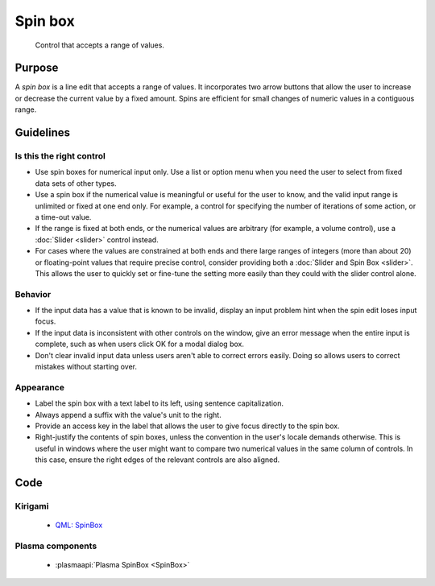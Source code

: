 Spin box
========

.. figure:: /img/Spinbox1.png
   :alt:  Spinbox
   :figclass: border
   
   Control that accepts a range of values.


Purpose
-------

A *spin box* is a line edit that accepts a range of values. It
incorporates two arrow buttons that allow the user to increase or
decrease the current value by a fixed amount. Spins are efficient for
small changes of numeric values in a contiguous range.

Guidelines
----------

Is this the right control
~~~~~~~~~~~~~~~~~~~~~~~~~

-  Use spin boxes for numerical input only. Use a list or option menu
   when you need the user to select from fixed data sets of other types.
-  Use a spin box if the numerical value is meaningful or useful for the
   user to know, and the valid input range is unlimited or fixed at one
   end only. For example, a control for specifying the number of
   iterations of some action, or a time-out value.
-  If the range is fixed at both ends, or the numerical values are
   arbitrary (for example, a volume control), use a :doc:`Slider <slider>` control
   instead.
-  For cases where the values are constrained at both ends and there
   large ranges of integers (more than about 20) or floating-point
   values that require precise control, consider providing both a
   :doc:`Slider and Spin Box <slider>`. This allows the user to quickly set or
   fine-tune the setting more easily than they could with the slider
   control alone.

Behavior
~~~~~~~~

-  If the input data has a value that is known to be invalid, display an
   input problem hint when the spin edit loses input focus.
-  If the input data is inconsistent with other controls on the window,
   give an error message when the entire input is complete, such as when
   users click OK for a modal dialog box.
-  Don't clear invalid input data unless users aren't able to correct
   errors easily. Doing so allows users to correct mistakes without
   starting over.

Appearance
~~~~~~~~~~

-  Label the spin box with a text label to its left, using sentence
   capitalization.
-  Always append a suffix with the value's unit to the right.
-  Provide an access key in the label that allows the user to give focus
   directly to the spin box.
-  Right-justify the contents of spin boxes, unless the convention in
   the user's locale demands otherwise. This is useful in windows where
   the user might want to compare two numerical values in the same
   column of controls. In this case, ensure the right edges of the
   relevant controls are also aligned.

Code
----

Kirigami
~~~~~~~~

 - `QML: SpinBox <https://doc.qt.io/qt-5/qml-qtquick-controls2-spinbox.html>`_

Plasma components
~~~~~~~~~~~~~~~~~

 - :plasmaapi:`Plasma SpinBox <SpinBox>`
